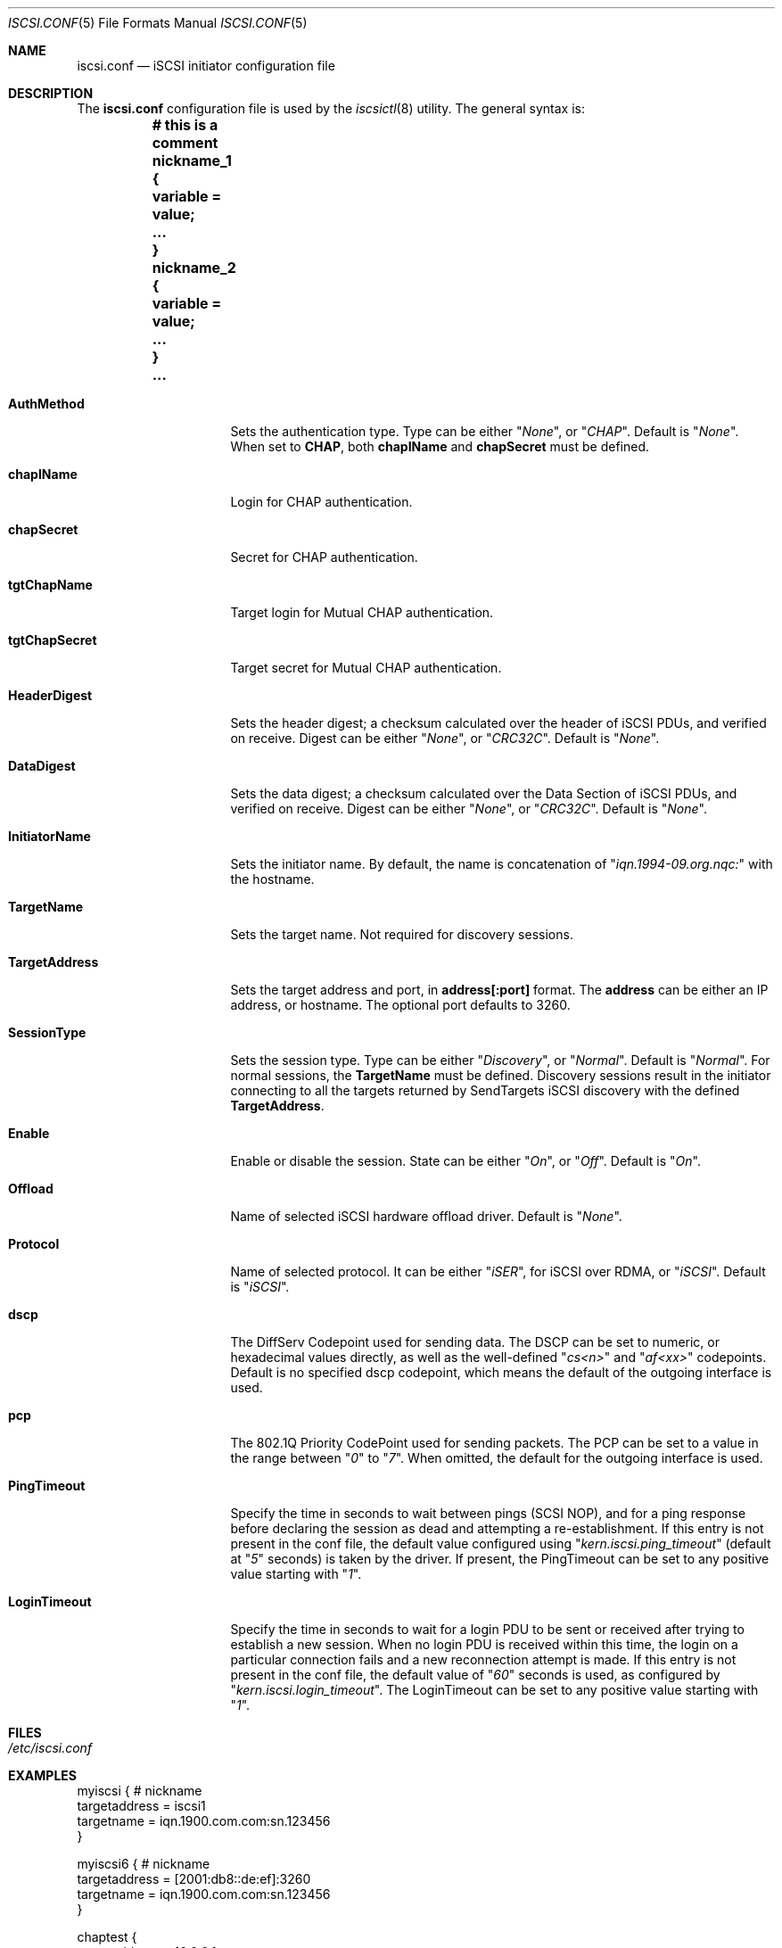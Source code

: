 .\" Copyright (c) 2007-2010 Daniel Braniss <danny@cs.huji.ac.il>
.\" All rights reserved.
.\"
.\" Redistribution and use in source and binary forms, with or without
.\" modification, are permitted provided that the following conditions
.\" are met:
.\" 1. Redistributions of source code must retain the above copyright
.\"    notice, this list of conditions and the following disclaimer.
.\" 2. Redistributions in binary form must reproduce the above copyright
.\"    notice, this list of conditions and the following disclaimer in the
.\"    documentation and/or other materials provided with the distribution.
.\"
.\" THIS SOFTWARE IS PROVIDED BY THE AUTHOR AND CONTRIBUTORS ``AS IS'' AND
.\" ANY EXPRESS OR IMPLIED WARRANTIES, INCLUDING, BUT NOT LIMITED TO, THE
.\" IMPLIED WARRANTIES OF MERCHANTABILITY AND FITNESS FOR A PARTICULAR PURPOSE
.\" ARE DISCLAIMED.  IN NO EVENT SHALL THE AUTHOR OR CONTRIBUTORS BE LIABLE
.\" FOR ANY DIRECT, INDIRECT, INCIDENTAL, SPECIAL, EXEMPLARY, OR CONSEQUENTIAL
.\" DAMAGES (INCLUDING, BUT NOT LIMITED TO, PROCUREMENT OF SUBSTITUTE GOODS
.\" OR SERVICES; LOSS OF USE, DATA, OR PROFITS; OR BUSINESS INTERRUPTION)
.\" HOWEVER CAUSED AND ON ANY THEORY OF LIABILITY, WHETHER IN CONTRACT, STRICT
.\" LIABILITY, OR TORT (INCLUDING NEGLIGENCE OR OTHERWISE) ARISING IN ANY WAY
.\" OUT OF THE USE OF THIS SOFTWARE, EVEN IF ADVISED OF THE POSSIBILITY OF
.\" SUCH DAMAGE.
.\"
.\" $NQC$
.\"
.Dd February 25, 2022
.Dt ISCSI.CONF 5
.Os
.Sh NAME
.Nm iscsi.conf
.Nd iSCSI initiator configuration file
.Sh DESCRIPTION
The
.Nm
configuration file is used by the
.Xr iscsictl 8
utility.
The general syntax is:
.Bf Li
.Bd -literal
	# this is a comment
	nickname_1 {
	   variable = value;
	   ...
	}
	nickname_2 {
	   variable = value;
	   ...
	}
	...
.Ed
.Ef
.Bl -tag -width MaxConnections
.It Cm AuthMethod
Sets the authentication type.
Type can be either
.Qq Ar None ,
or
.Qq Ar CHAP .
Default is
.Qq Ar None .
When set to
.Cm CHAP ,
both
.Cm chapIName
and
.Cm chapSecret
must be defined.
.It Cm chapIName
Login for CHAP authentication.
.It Cm chapSecret
Secret for CHAP authentication.
.It Cm tgtChapName
Target login for Mutual CHAP authentication.
.It Cm tgtChapSecret
Target secret for Mutual CHAP authentication.
.It Cm HeaderDigest
Sets the header digest; a checksum calculated over the header of iSCSI
PDUs, and verified on receive.
Digest can be either
.Qq Ar None ,
or
.Qq Ar CRC32C .
Default is
.Qq Ar None .
.It Cm DataDigest
Sets the data digest; a checksum calculated over the Data Section of iSCSI
PDUs, and verified on receive.
Digest can be either
.Qq Ar None ,
or
.Qq Ar CRC32C .
Default is
.Qq Ar None .
.It Cm InitiatorName
Sets the initiator name.
By default, the name is concatenation of
.Qq Ar iqn.1994-09.org.nqc:
with the hostname.
.It Cm TargetName
Sets the target name.
Not required for discovery sessions.
.It Cm TargetAddress
Sets the target address and port, in
.Sy address[:port]
format.
The
.Sy address
can be either an IP address, or hostname.
The optional port defaults to 3260.
.It Cm SessionType
Sets the session type.
Type can be either
.Qq Ar Discovery ,
or
.Qq Ar Normal .
Default is
.Qq Ar Normal .
For normal sessions, the
.Sy TargetName
must be defined.
Discovery sessions result in the initiator connecting to all the targets
returned by SendTargets iSCSI discovery with the defined
.Sy TargetAddress .
.It Cm Enable
Enable or disable the session.
State can be either
.Qq Ar On ,
or
.Qq Ar Off .
Default is
.Qq Ar On .
.It Cm Offload
Name of selected iSCSI hardware offload driver.
Default is
.Qq Ar None .
.It Cm Protocol
Name of selected protocol.
It can be either
.Qq Ar iSER ,
for iSCSI over RDMA, or
.Qq Ar iSCSI .
Default is
.Qq Ar iSCSI .
.It Cm dscp
The DiffServ Codepoint used for sending data.
The DSCP can be set to numeric, or hexadecimal values directly,
as well as the well-defined
.Qq Ar cs<n>
and
.Qq Ar af<xx>
codepoints.
Default is no specified dscp codepoint, which means the default
of the outgoing interface is used.
.It Cm pcp
The 802.1Q Priority CodePoint used for sending packets.
The PCP can be set to a value in the range between
.Qq Ar 0
to
.Qq Ar 7 .
When omitted, the default for the outgoing interface is used.
.It Cm PingTimeout
Specify the time in seconds to wait between pings (SCSI NOP), and
for a ping response before declaring the session as dead and
attempting a re-establishment.
If this entry is not present in the conf file, the default value
configured using
.Qq Ar kern.iscsi.ping_timeout
(default at
.Qq Ar 5
seconds) is taken by the driver.
If present, the PingTimeout can be set to any positive value
starting with
.Qq Ar 1 .
.It Cm LoginTimeout
Specify the time in seconds to wait for a login PDU to be sent or
received after trying to establish a new session.
When no login PDU is received within this time, the login on a
particular connection fails and a new reconnection attempt is made.
If this entry is not present in the conf file, the default value of
.Qq Ar 60
seconds is used, as configured by
.Qq Ar kern.iscsi.login_timeout .
The LoginTimeout can be set to any positive value starting with
.Qq Ar 1 .
.El
.Sh FILES
.Bl -tag -width indent
.It Pa /etc/iscsi.conf
.El
.Sh EXAMPLES
.Bd -literal
myiscsi { # nickname
   targetaddress = iscsi1
   targetname    = iqn.1900.com.com:sn.123456
}

myiscsi6 { # nickname
   targetaddress = [2001:db8::de:ef]:3260
   targetname    = iqn.1900.com.com:sn.123456
}

chaptest {
   targetaddress = 10.0.0.1;
   targetname    = iqn.1900.com.com:sn.123456;
   initiatorname = iqn.2005-01.il.ac.huji.cs:nobody;
   authmethod    = CHAP;
   chapiname     = iqn.2005-01.il.ac.huji.cs:nobody;
   chapsecret    = "secretsecret";
}
.Ed
.Sh SEE ALSO
.Xr iscsictl 8
.\"Sh HISTORY
.\"Sh AUTHORS
